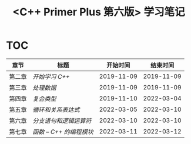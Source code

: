 #+title: <C++ Primer Plus 第六版> 学习笔记

[[https://github.com/minyez/cpp-primer-plus-6th/actions/workflows/ci.yml/badge.svg]]

* TOC

| 章节   | 标题                   |   开始时间 |   结束时间 |
|--------+------------------------+------------+------------|
| 第二章 | [[ch02/][开始学习 C++]]           | 2019-11-09 | 2019-11-09 |
| 第三章 | [[ch03/][处理数据]]               | 2019-11-09 | 2019-11-09 |
| 第四章 | [[ch04/][复合类型]]               | 2019-11-10 | 2022-03-04 |
| 第五章 | [[ch05/][循环和关系表达式]]       | 2022-03-05 | 2022-03-10 |
| 第六章 | [[ch06/][分支语句和逻辑运算符]]   | 2022-03-10 | 2022-03-10 |
| 第七章 | [[ch07/][函数 -- C++ 的编程模块]] | 2022-03-11 | 2022-03-12 |

